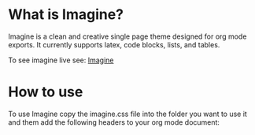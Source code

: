 * What is Imagine?

Imagine is a clean and creative single page theme designed for org mode exports. It currently supports latex, code blocks, lists, and tables.

To see imagine live see:
[[http://jessekelly881-imagine.surge.sh/][Imagine]]


* How to use

To use Imagine copy the imagine.css file into the folder you want to use it and them add the following headers to your org mode document:

#+HTML_HEAD: <link rel="stylesheet" type="text/css" href="imagine.css" />
#+OPTIONS: toc:nil num:nil html-style:nil
